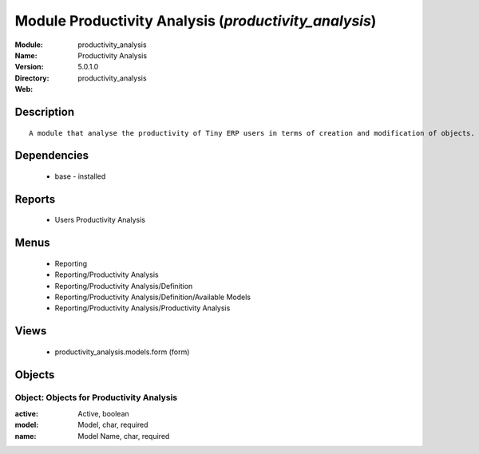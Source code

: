 
Module Productivity Analysis (*productivity_analysis*)
======================================================
:Module: productivity_analysis
:Name: Productivity Analysis
:Version: 5.0.1.0
:Directory: productivity_analysis
:Web: 

Description
-----------

::

  A module that analyse the productivity of Tiny ERP users in terms of creation and modification of objects. It is able to render graphs, compare users, eso.

Dependencies
------------

 * base - installed

Reports
-------

 * Users Productivity Analysis

Menus
-------

 * Reporting
 * Reporting/Productivity Analysis
 * Reporting/Productivity Analysis/Definition
 * Reporting/Productivity Analysis/Definition/Available Models
 * Reporting/Productivity Analysis/Productivity Analysis

Views
-----

 * productivity_analysis.models.form (form)


Objects
-------

Object: Objects for Productivity Analysis
#########################################



:active: Active, boolean





:model: Model, char, required





:name: Model Name, char, required


